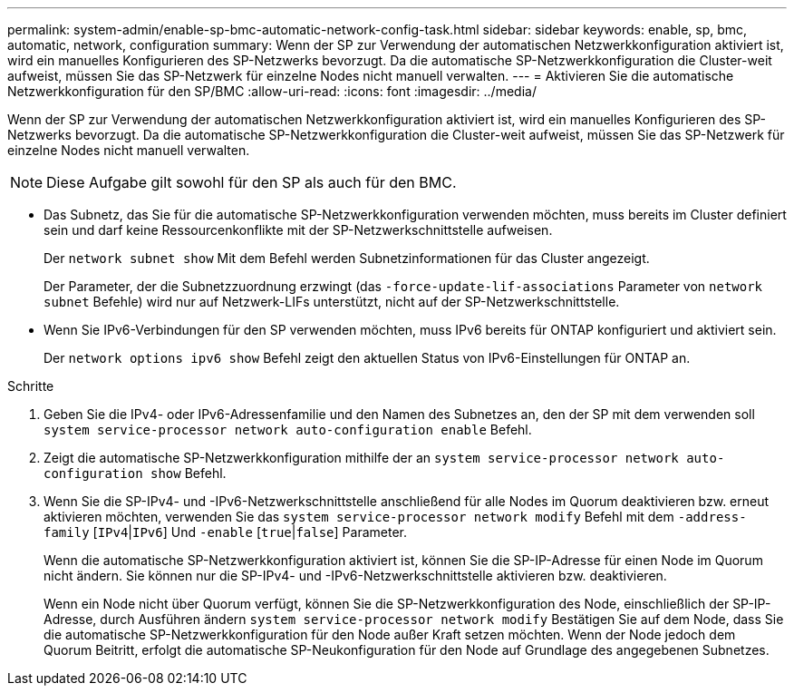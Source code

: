 ---
permalink: system-admin/enable-sp-bmc-automatic-network-config-task.html 
sidebar: sidebar 
keywords: enable, sp, bmc, automatic, network, configuration 
summary: Wenn der SP zur Verwendung der automatischen Netzwerkkonfiguration aktiviert ist, wird ein manuelles Konfigurieren des SP-Netzwerks bevorzugt. Da die automatische SP-Netzwerkkonfiguration die Cluster-weit aufweist, müssen Sie das SP-Netzwerk für einzelne Nodes nicht manuell verwalten. 
---
= Aktivieren Sie die automatische Netzwerkkonfiguration für den SP/BMC
:allow-uri-read: 
:icons: font
:imagesdir: ../media/


[role="lead"]
Wenn der SP zur Verwendung der automatischen Netzwerkkonfiguration aktiviert ist, wird ein manuelles Konfigurieren des SP-Netzwerks bevorzugt. Da die automatische SP-Netzwerkkonfiguration die Cluster-weit aufweist, müssen Sie das SP-Netzwerk für einzelne Nodes nicht manuell verwalten.

[NOTE]
====
Diese Aufgabe gilt sowohl für den SP als auch für den BMC.

====
* Das Subnetz, das Sie für die automatische SP-Netzwerkkonfiguration verwenden möchten, muss bereits im Cluster definiert sein und darf keine Ressourcenkonflikte mit der SP-Netzwerkschnittstelle aufweisen.
+
Der `network subnet show` Mit dem Befehl werden Subnetzinformationen für das Cluster angezeigt.

+
Der Parameter, der die Subnetzzuordnung erzwingt (das `-force-update-lif-associations` Parameter von `network subnet` Befehle) wird nur auf Netzwerk-LIFs unterstützt, nicht auf der SP-Netzwerkschnittstelle.

* Wenn Sie IPv6-Verbindungen für den SP verwenden möchten, muss IPv6 bereits für ONTAP konfiguriert und aktiviert sein.
+
Der `network options ipv6 show` Befehl zeigt den aktuellen Status von IPv6-Einstellungen für ONTAP an.



.Schritte
. Geben Sie die IPv4- oder IPv6-Adressenfamilie und den Namen des Subnetzes an, den der SP mit dem verwenden soll `system service-processor network auto-configuration enable` Befehl.
. Zeigt die automatische SP-Netzwerkkonfiguration mithilfe der an `system service-processor network auto-configuration show` Befehl.
. Wenn Sie die SP-IPv4- und -IPv6-Netzwerkschnittstelle anschließend für alle Nodes im Quorum deaktivieren bzw. erneut aktivieren möchten, verwenden Sie das `system service-processor network modify` Befehl mit dem `-address-family` [`IPv4`|`IPv6`] Und `-enable` [`true`|`false`] Parameter.
+
Wenn die automatische SP-Netzwerkkonfiguration aktiviert ist, können Sie die SP-IP-Adresse für einen Node im Quorum nicht ändern. Sie können nur die SP-IPv4- und -IPv6-Netzwerkschnittstelle aktivieren bzw. deaktivieren.

+
Wenn ein Node nicht über Quorum verfügt, können Sie die SP-Netzwerkkonfiguration des Node, einschließlich der SP-IP-Adresse, durch Ausführen ändern `system service-processor network modify` Bestätigen Sie auf dem Node, dass Sie die automatische SP-Netzwerkkonfiguration für den Node außer Kraft setzen möchten. Wenn der Node jedoch dem Quorum Beitritt, erfolgt die automatische SP-Neukonfiguration für den Node auf Grundlage des angegebenen Subnetzes.


